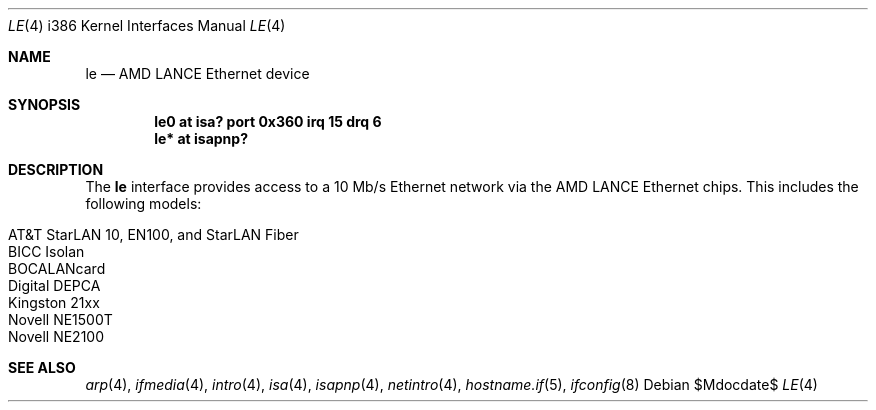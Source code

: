 .\"	$OpenBSD: src/share/man/man4/man4.i386/le.4,v 1.14 2007/05/31 19:19:55 jmc Exp $
.\"
.\" Copyright (c) 1994 James A. Jegers
.\" All rights reserved.
.\"
.\" Redistribution and use in source and binary forms, with or without
.\" modification, are permitted provided that the following conditions
.\" are met:
.\" 1. Redistributions of source code must retain the above copyright
.\"    notice, this list of conditions and the following disclaimer.
.\" 2. The name of the author may not be used to endorse or promote products
.\"    derived from this software without specific prior written permission
.\"
.\" THIS SOFTWARE IS PROVIDED BY THE AUTHOR ``AS IS'' AND ANY EXPRESS OR
.\" IMPLIED WARRANTIES, INCLUDING, BUT NOT LIMITED TO, THE IMPLIED WARRANTIES
.\" OF MERCHANTABILITY AND FITNESS FOR A PARTICULAR PURPOSE ARE DISCLAIMED.
.\" IN NO EVENT SHALL THE AUTHOR BE LIABLE FOR ANY DIRECT, INDIRECT,
.\" INCIDENTAL, SPECIAL, EXEMPLARY, OR CONSEQUENTIAL DAMAGES (INCLUDING, BUT
.\" NOT LIMITED TO, PROCUREMENT OF SUBSTITUTE GOODS OR SERVICES; LOSS OF USE,
.\" DATA, OR PROFITS; OR BUSINESS INTERRUPTION) HOWEVER CAUSED AND ON ANY
.\" THEORY OF LIABILITY, WHETHER IN CONTRACT, STRICT LIABILITY, OR TORT
.\" (INCLUDING NEGLIGENCE OR OTHERWISE) ARISING IN ANY WAY OUT OF THE USE OF
.\" THIS SOFTWARE, EVEN IF ADVISED OF THE POSSIBILITY OF SUCH DAMAGE.
.\"
.Dd $Mdocdate$
.Dt LE 4 i386
.Os
.Sh NAME
.Nm le
.Nd AMD LANCE Ethernet device
.Sh SYNOPSIS
.Cd "le0 at isa? port 0x360 irq 15 drq 6"
.Cd "le* at isapnp?"
.Sh DESCRIPTION
The
.Nm
interface provides access to a 10 Mb/s Ethernet network via the
AMD LANCE Ethernet chips.
This includes the following models:
.Pp
.Bl -tag -width Ds -offset indent -compact
.It AT&T StarLAN 10, EN100, and StarLAN Fiber
.It BICC Isolan
.It BOCALANcard
.It Digital DEPCA
.It Kingston 21xx
.It Novell NE1500T
.It Novell NE2100
.El
.Sh SEE ALSO
.Xr arp 4 ,
.Xr ifmedia 4 ,
.Xr intro 4 ,
.Xr isa 4 ,
.Xr isapnp 4 ,
.Xr netintro 4 ,
.Xr hostname.if 5 ,
.Xr ifconfig 8

